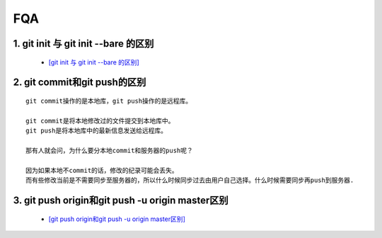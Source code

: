 FQA
=======

1. git init 与 git init --bare 的区别
---------------------------------------

 - `[git init 与 git init --bare 的区别] <https://www.cnblogs.com/langren1992/p/10161538.html>`_

2. git commit和git push的区别
--------------------------------
::

  git commit操作的是本地库，git push操作的是远程库。
  
  git commit是将本地修改过的文件提交到本地库中。
  git push是将本地库中的最新信息发送给远程库。
  
  那有人就会问，为什么要分本地commit和服务器的push呢？
  
  因为如果本地不commit的话，修改的纪录可能会丢失。
  而有些修改当前是不需要同步至服务器的，所以什么时候同步过去由用户自己选择。什么时候需要同步再push到服务器.

3. git push origin和git push -u origin master区别
---------------------------------------------------

 - `[git push origin和git push -u origin master区别] <https://blog.csdn.net/chizhang1937/article/details/100800726>`_
